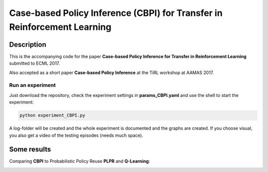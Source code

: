 .. -*- mode: rst -*-

=========
Case-based Policy Inference (CBPI) for Transfer in Reinforcement Learning
=========

|License|_

.. |License| image:: https://img.shields.io/badge/license-MIT-blue.svg
.. _License: https://github.com/cowhi/CBPI/blob/master/LICENSE.txt


.. image:: https://github.com/cowhi/CBPI/raw/master/results_ECML/cbr_rl.png
  :alt: Experiment setup
  :width: 654
  :height: 400
  :align: center


Description
============

This is the accompanying code for the paper **Case-based Policy Inference
for Transfer in Reinforcement Learning** submitted to ECML 2017.

Also accepted as a short paper **Case-based Policy Inference** at the TiRL
workshop at AAMAS 2017.

Run an experiment
-----------------

Just download the repository, check the experiment settings in
**params_CBPI.yaml** and use the shell to start the experiment:

.. code:: shell

    python experiment_CBPI.py

A log-folder will be created and the whole experiment is documented and the
graphs are created. If you choose visual, you also get a video of the testing
episodes (needs much space).

Some results
============

Comparing **CBPI** to Probabilistic Policy Reuse **PLPR** and **Q-Learning**:

.. image:: https://github.com/cowhi/CBPI/raw/master/results_ECML/compare_reward_mean_12345.png
  :alt: Experiment setup
  :width: 548
  :height: 200
  :align: center

.. image:: https://github.com/cowhi/CBPI/raw/master/results_ECML/compare_reward_mean_234.png
  :alt: Experiment setup
  :width: 548
  :height: 200
  :align: center
